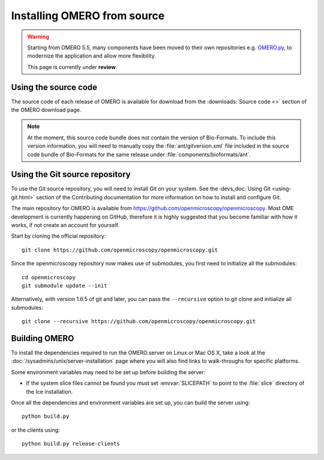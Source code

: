 .. _install_from_source:

Installing OMERO from source
============================

.. warning::
  
  Starting from OMERO 5.5, many components have been moved to their own
  repositories e.g. `OMERO.py <https://github.com/ome/omero-py>`_, to modernize
  the application and allow more flexibility.

  This page is currently under **review**.


Using the source code
---------------------

The source code of each release of OMERO is available for download from the
:downloads:`Source code <>` section of the OMERO download page.

.. note::
  At the moment, this source code bundle does not contain the version of
  Bio-Formats. To include this version information, you will need to manually
  copy the :file:`ant/gitversion.xml` file included in the source code bundle
  of Bio-Formats for the same release under :file:`components/bioformats/ant`.

Using the Git source repository
-------------------------------

To use the Git source repository, you will need to install Git on your system.
See the :devs_doc:`Using Git <using-git.html>` section of the Contributing
documentation for more information on how to install and configure Git.

The main repository for OMERO is available from
https://github.com/openmicroscopy/openmicroscopy.
Most OME development is currently happening on GitHub, therefore it is highly
suggested that you become familiar with how it works, if not create an account
for yourself.

Start by cloning the official repository::

  git clone https://github.com/openmicroscopy/openmicroscopy.git

Since the openmicroscopy repository now makes use of submodules, you first
need to initialize all the submodules::

  cd openmicroscopy
  git submodule update --init

Alternatively, with version 1.6.5 of git and later, you can pass the
``--recursive`` option to git clone and initialize all submodules::

  git clone --recursive https://github.com/openmicroscopy/openmicroscopy.git

.. seealso::
  :devs_doc:`Using Git <using-git.html>`
    Section of the contributing documentation explaining how to use Git for
    contributing to the source code.

Building OMERO
--------------

To install the dependencies required to run the OMERO.server on Linux
or Mac OS X, take a look at the
:doc:`/sysadmins/unix/server-installation` page where you will also find links
to walk-throughs for specific platforms.

Some environment variables may need to be set up before building the server:

- If the system slice files cannot be found you must set :envvar:`SLICEPATH`
  to point to the :file:`slice` directory of the Ice installation.

Once all the dependencies and environment variables are set up, you can build
the server using::

    python build.py

or the clients using::

    python build.py release-clients

.. seealso::

    :doc:`build-system`
        Section of the developer documentation detailing the build system
